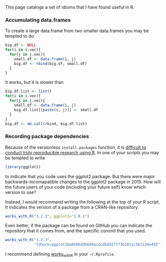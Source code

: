 This page catalogs a set of idioms that I have found useful in R.

*** Accumulating data.frames

To create a large data.frame from two smaller data.frames you may be
tempted to do 

#+BEGIN_SRC R
  big.df <- NULL
  for(i in i.vec){
    for(j in j.vec){
      small.df <- data.frame(i, j)
      big.df <- rbind(big.df, small.df)
    }
  }
#+END_SRC

It works, but it is slower than 

#+BEGIN_SRC R
  big.df.list <- list()
  for(i in i.vec){
    for(j in j.vec){
      small.df <- data.frame(i, j)
      big.df.list[[paste(i, j)]] <- small.df
    }
  }
  big.df <- do.call(rbind, big.df.list)
#+END_SRC

*** COMMENT Readable literal data.frames

To construct a literal data.frame using R code you may be tempted to
write

#+BEGIN_SRC R
  regex.df <- data.frame(
    pattern=c("[a-z]", "[A-Z]",
              "[0-9]", "[^0-9a-zA-Z]"),
    matches=c("abc", "ABC",
              "123", "!@#$%"))
#+END_SRC

It is more readable to keep related data near each other, on the same
line:

#+BEGIN_SRC R
  oneRow <- function(pattern, matches){
    data.frame(pattern, matches)
  }
  regex.df <- rbind(
    oneRow("[a-z]", "abc"),
    oneRow("[A-Z]", "ABC"),
    oneRow("[0-9]", "123"),
    oneRow("[^0-9a-zA-Z]", "!@#$%"))
#+END_SRC

Another option that is bit less explicit, but less repetitive:

#+BEGIN_SRC R
  oneDF <- function(...){
    item.list <- list(...)
    item.df <- do.call(rbind, item.list)
    colnames(item.df) <- c("pattern", "matches")
    data.frame(item.df)
  }
  regex.df <- oneDF(
    c("[a-z]", "abc"),
    c("[A-Z]", "ABC"),
    c("[0-9]", "123"),
    c("[^0-9a-zA-Z]", "!@#$%"))
#+END_SRC

*** Recording package dependencies

Because of the versionless =install.packages= function, it is
[[http://sugiyama-www.cs.titech.ac.jp/~toby/org/HOCKING-reproducible-research-with-R.html][difficult to conduct truly reproducible research using R]]. In one of
your scripts you may be tempted to write

#+BEGIN_SRC R
library(ggplot2)
#+END_SRC

to indicate that you code uses the ggplot2 package. But there were
major backwards-incomapatible changes to the ggplot2 package
in 2015. How will the future users of your code (including your future
self) know which version to use?

Instead, I would recommend writing the following at the top of your R
script. It indicates the version of a package from a CRAN-like
repository.

#+BEGIN_SRC R
  works_with_R("3.2.3", ggplot2="1.0.1")
#+END_SRC


Even better, if the package can be found on GitHub you can indicate
the repository that it comes from, and the specific commit that you
used.

#+BEGIN_SRC R
  works_with_R("3.2.3", 
               "tdhock/ggplot2@a8b06ddb680acdcdbd927773b1011c562134e4d2")
#+END_SRC

I recommend defining [[file:works_with.R][works_with_R]] in your =~/.Rprofile=.

